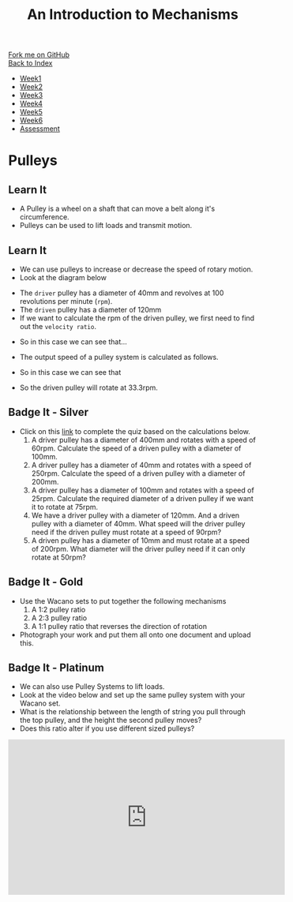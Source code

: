 #+STARTUP:indent
#+HTML_HEAD: <link rel="stylesheet" type="text/css" href="css/styles.css"/>
#+HTML_HEAD_EXTRA: <link href='http://fonts.googleapis.com/css?family=Ubuntu+Mono|Ubuntu' rel='stylesheet' type='text/css'>
#+OPTIONS: f:nil author:nil num:1 creator:nil timestamp:nil toc:nil
#+TITLE: An Introduction to Mechanisms
#+AUTHOR: Marc Scott updated by C Delport

#+BEGIN_HTML
<div class="github-fork-ribbon-wrapper left">
        <div class="github-fork-ribbon">
            <a href="https://github.com/stcd11/9-SC-Mechanisms">Fork me on GitHub</a>
        </div>
    </div>
    <div class="github-fork-ribbon-wrapper right-bottom">
        <div class="github-fork-ribbon">
            <a href="../index.html">Back to Index</a>
        </div>
    </div>
<div id="stickyribbon">
    <ul>
      <li><a href="1_Lesson.html">Week1</a></li>
      <li><a href="2_Lesson.html">Week2</a></li>
      <li><a href="3_Lesson.html">Week3</a></li>
      <li><a href="4_Lesson.html">Week4</a></li>
      <li><a href="5_Lesson.html">Week5</a></li>
      <li><a href="6_Lesson.html">Week6</a></li>
      <li><a href="assessment.html">Assessment</a></li>
    </ul>
  </div>
#+END_HTML

* COMMENT Use as a template
:PROPERTIES:
:HTML_CONTAINER_CLASS: activity
:END:
** Learn It
:PROPERTIES:
:HTML_CONTAINER_CLASS: learn
:END:

** Research It
:PROPERTIES:
:HTML_CONTAINER_CLASS: research
:END:

** Design It
:PROPERTIES:
:HTML_CONTAINER_CLASS: design
:END:

** Build It
:PROPERTIES:
:HTML_CONTAINER_CLASS: build
:END:

** Test It
:PROPERTIES:
:HTML_CONTAINER_CLASS: test
:END:

** Run It
:PROPERTIES:
:HTML_CONTAINER_CLASS: run
:END:

** Document It
:PROPERTIES:
:HTML_CONTAINER_CLASS: document
:END:

** Code It
:PROPERTIES:
:HTML_CONTAINER_CLASS: code
:END:

** Program It
:PROPERTIES:
:HTML_CONTAINER_CLASS: program
:END:

** Try It
:PROPERTIES:
:HTML_CONTAINER_CLASS: try
:END:

** Badge It
:PROPERTIES:
:HTML_CONTAINER_CLASS: badge
:END:

** Save It
:PROPERTIES:
:HTML_CONTAINER_CLASS: save
:END:

* Pulleys
:PROPERTIES:
:HTML_CONTAINER_CLASS: activity
:END:
** Learn It
:PROPERTIES:
:HTML_CONTAINER_CLASS: learn
:END:
- A Pulley is a wheel on a shaft that can move a belt along it's circumference.
- Pulleys can be used to lift loads and transmit motion.
[[http://upload.wikimedia.org/wikipedia/commons/thumb/b/be/Flachriemen.png/670px-Flachriemen.png]]
** Learn It
:PROPERTIES:
:HTML_CONTAINER_CLASS: learn
:END:
- We can use pulleys to increase or decrease the speed of rotary motion.
- Look at the diagram below
[[https://www.bbc.co.uk/staticarchive/97fe6399a4d793223ee9826adee2b5017e17d385.gif]]
- The =driver= pulley has a diameter of 40mm and revolves at 100 revolutions per minute (=rpm=).
- The =driven= pulley has a diameter of 120mm
- If we want to calculate the rpm of the driven pulley, we first need to find out the =velocity ratio=.
[[./img/VR_formula.PNG]]
- So in this case we can see that...
[[./img/VR_formula_in.PNG]]
- The output speed of a pulley system is calculated as follows.
[[./img/SR_formula.PNG]]
- So in this case we can see that
[[./img/SR_formula_in.PNG]]
- So the driven pulley will rotate at 33.3rpm.
** Badge It - Silver
:PROPERTIES:
:HTML_CONTAINER_CLASS: badge
:END:
- Click on this [[https://www.bournetolearn.com/quizzes/y9-mech/Lesson_2/silver][link]] to complete the quiz based on the calculations below.
  1. A driver pulley has a diameter of 400mm and rotates with a speed of 60rpm. Calculate the speed of a driven pulley with a diameter of 100mm.
  2. A driver pulley has a diameter of 40mm and rotates with a speed of 250rpm. Calculate the speed of a driven pulley with a diameter of 200mm.
  3. A driver pulley has a diameter of 100mm and rotates with a speed of 25rpm. Calculate the required diameter of a driven pulley if we want it to rotate at 75rpm.
  4. We have a driver pulley with a diameter of 120mm. And a driven pulley with a diameter of 40mm. What speed will the driver pulley need if the driven pulley must rotate at a speed of 90rpm?
  5. A driven pulley has a diameter of 10mm and must rotate at a speed of 200rpm. What diameter will the driver pulley need if it can only rotate at 50rpm?
** Badge It - Gold
:PROPERTIES:
:HTML_CONTAINER_CLASS: badge
:END:
- Use the Wacano sets to put together the following mechanisms
  1. A 1:2 pulley ratio
  2. A 2:3 pulley ratio
  3. A 1:1 pulley ratio that reverses the direction of rotation
- Photograph your work and put them all onto one document and upload this.
** Badge It - Platinum
:PROPERTIES:
:HTML_CONTAINER_CLASS: badge
:END:
- We can also use Pulley Systems to lift loads.
- Look at the video below and set up the same pulley system with your Wacano set.
- What is the relationship between the length of string you pull through the top pulley, and the height the second pulley moves?
- Does this ratio alter if you use different sized pulleys?
#+begin_html
<iframe width="560" height="315" src="https://www.youtube.com/embed/bnizHHt92w0" frameborder="0" allowfullscreen></iframe>
#+end_html
